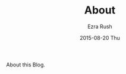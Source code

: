 #+TITLE:       About
#+AUTHOR:      Ezra Rush
#+EMAIL:       rushwest@gmail.com
#+DATE:        2015-08-20 Thu
#+URI:         /about/
#+KEYWORDS:    About
#+LANGUAGE:    en
#+OPTIONS:     H:3 num:nil toc:nil \n:nil ::t |:t ^:nil -:nil f:t *:t <:t
#+DESCRIPTION: About

About this Blog.
